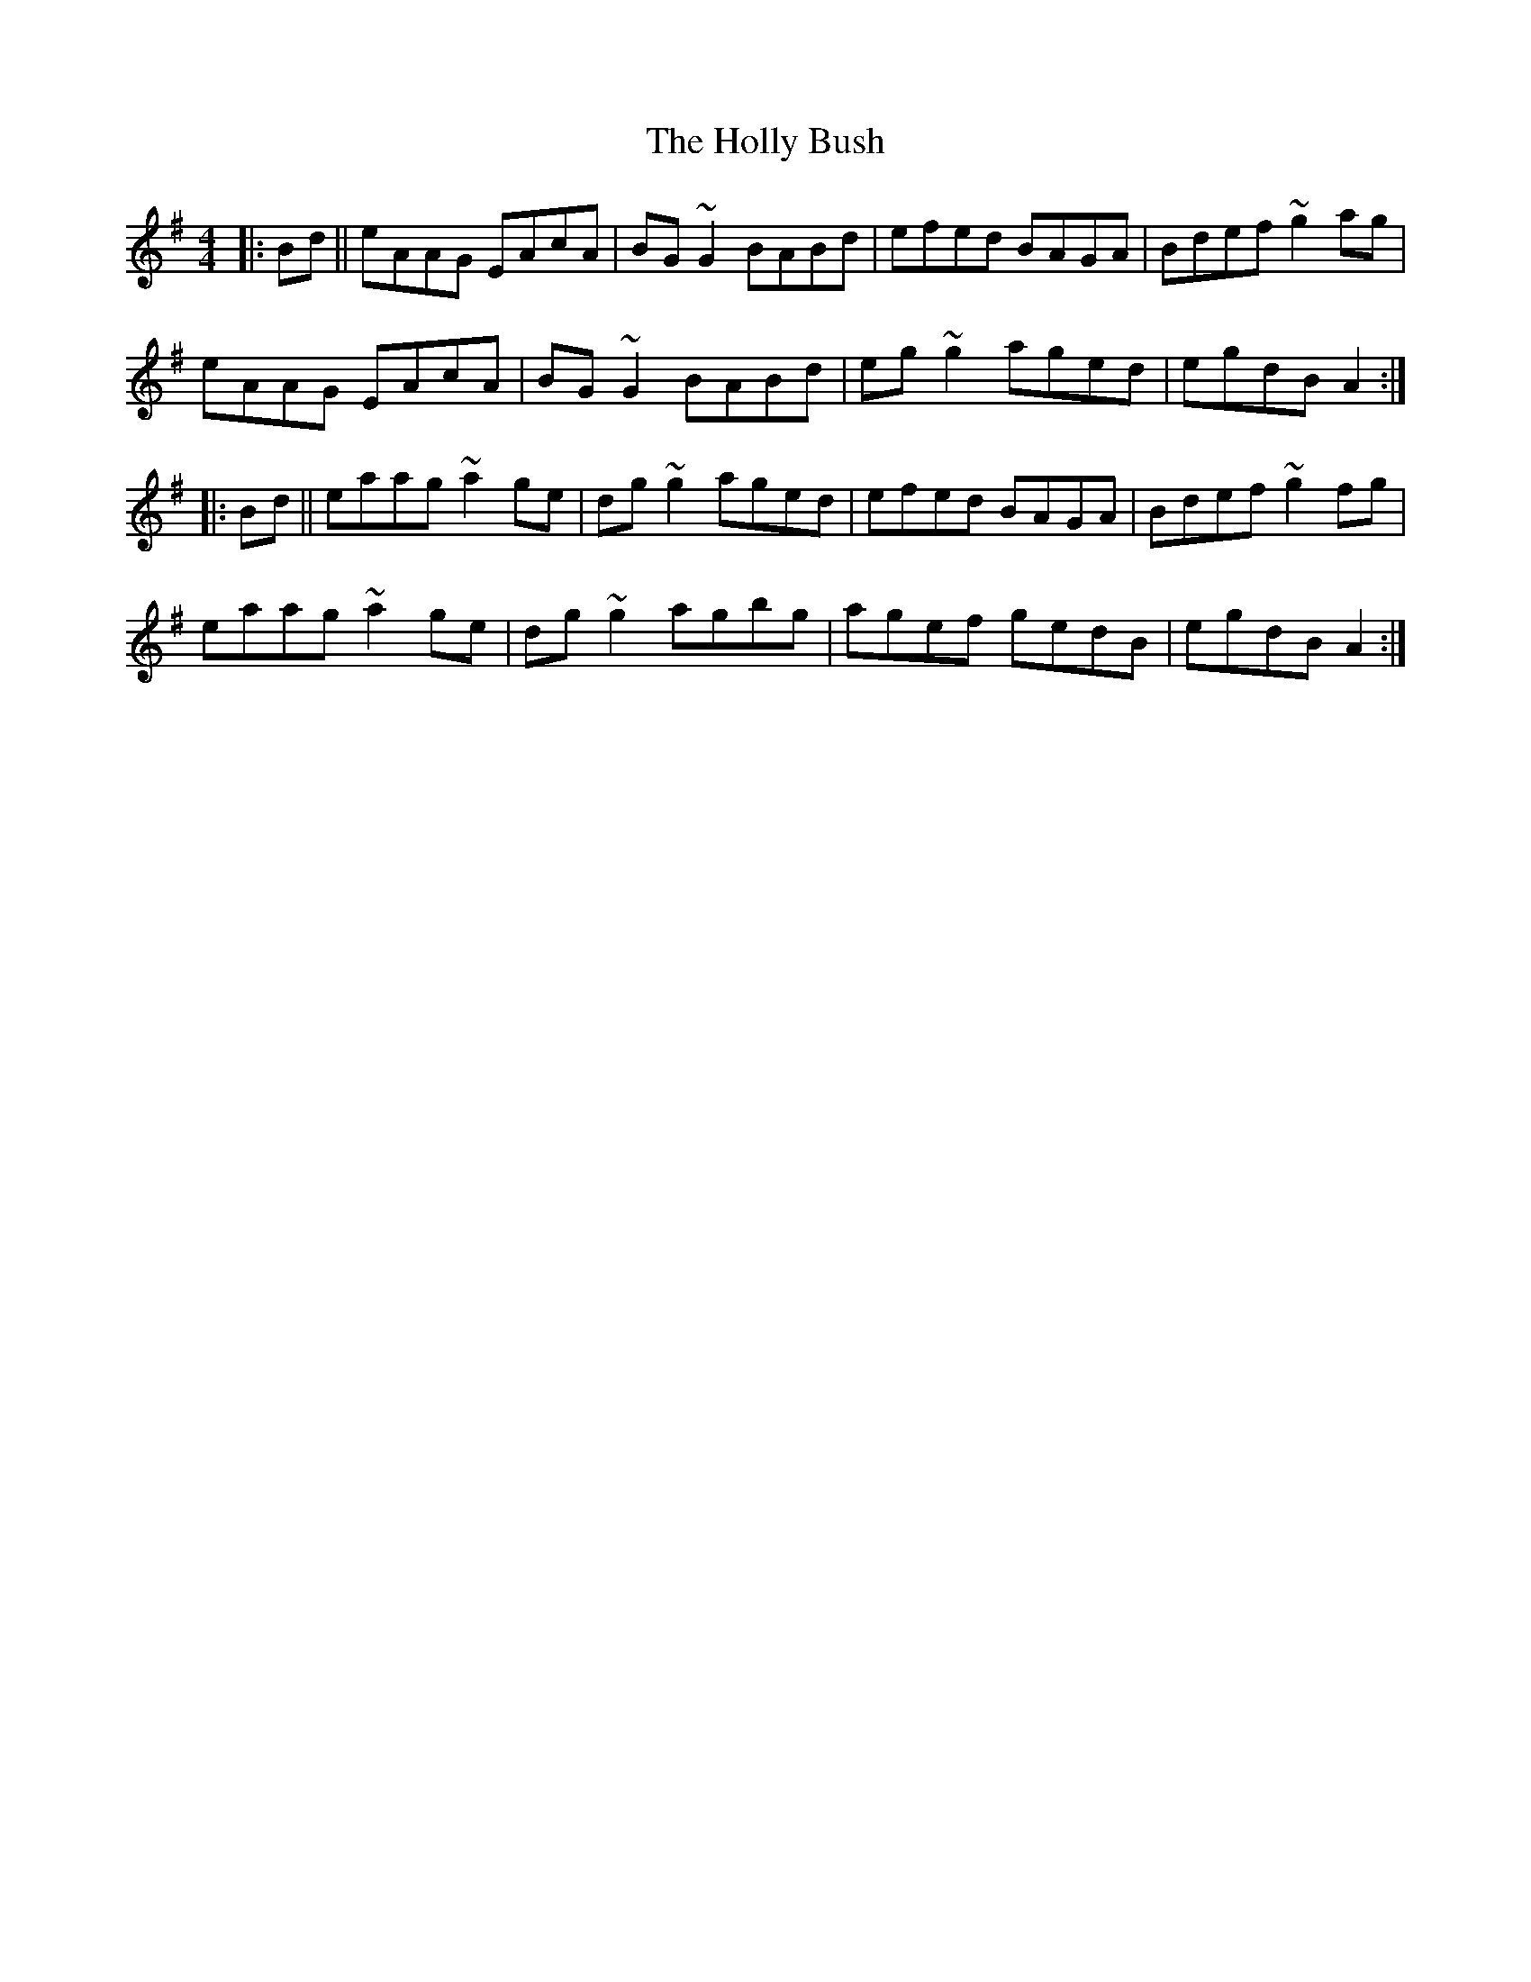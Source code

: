 X: 17660
T: Holly Bush, The
R: reel
M: 4/4
K: Adorian
|:Bd||eAAG EAcA|BG~G2 BABd|efed BAGA|Bdef ~g2ag|
eAAG EAcA|BG~G2 BABd|eg~g2 aged|egdB A2:|
|:Bd||eaag ~a2ge|dg~g2 aged|efed BAGA|Bdef ~g2fg|
eaag ~a2ge|dg~g2 agbg|agef gedB|egdB A2:|

